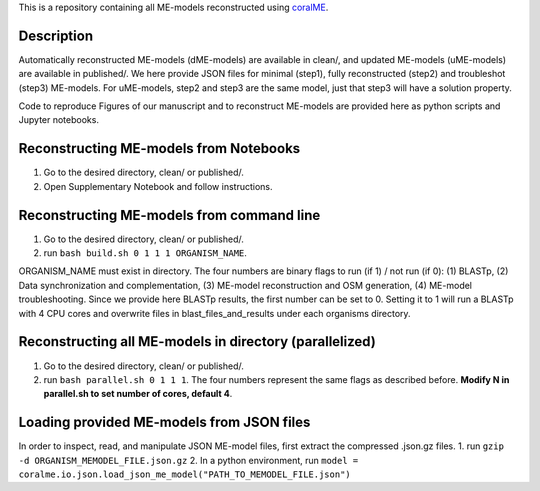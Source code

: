 This is a repository containing all ME-models reconstructed using `coralME`_.

Description
-----------
Automatically reconstructed ME-models (dME-models) are available in clean/, and updated ME-models (uME-models) are available in published/. We here provide JSON files for minimal (step1), fully reconstructed (step2) and troubleshot (step3) ME-models. For uME-models, step2 and step3 are the same model, just that step3 will have a solution property.

Code to reproduce Figures of our manuscript and to reconstruct ME-models are provided here as python scripts and Jupyter notebooks.

Reconstructing ME-models from Notebooks
---------------------------------------
1. Go to the desired directory, clean/ or published/.
2. Open Supplementary Notebook and follow instructions.

Reconstructing ME-models from command line
------------------------------------------
1. Go to the desired directory, clean/ or published/.
2. run ``bash build.sh 0 1 1 1 ORGANISM_NAME``.

ORGANISM_NAME must exist in directory. The four numbers are binary flags to run (if 1) / not run (if 0): (1) BLASTp, (2) Data synchronization and complementation, (3) ME-model reconstruction and OSM generation, (4) ME-model troubleshooting. Since we provide here BLASTp results, the first number can be set to 0. Setting it to 1 will run a BLASTp with 4 CPU cores and overwrite files in blast_files_and_results under each organisms directory.

Reconstructing all ME-models in directory (parallelized)
--------------------------------------------------------
1. Go to the desired directory, clean/ or published/.
2. run ``bash parallel.sh 0 1 1 1``. The four numbers represent the same flags as described before. **Modify N in parallel.sh to set number of cores, default 4**.

Loading provided ME-models from JSON files
------------------------------------------
In order to inspect, read, and manipulate JSON ME-model files, first extract the compressed .json.gz files.
1. run ``gzip -d ORGANISM_MEMODEL_FILE.json.gz``
2. In a python environment, run ``model = coralme.io.json.load_json_me_model("PATH_TO_MEMODEL_FILE.json")``

.. refs
.. _coralME: https://github.com/jdtibochab/coralme
